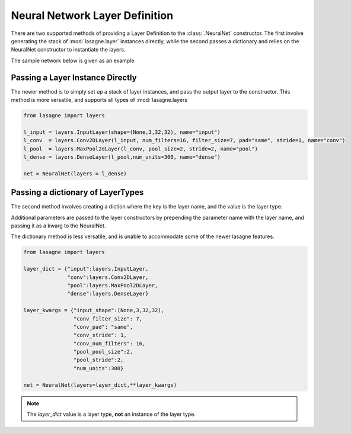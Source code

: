 Neural Network Layer Definition
-------------------------------

There are two supported methods of providing a Layer Definition to the :class:`.NeuralNet` constructor.
The first involve generating the stack of :mod:`lasagne.layer` instances directly, while the second passes a dictionary
and relies on the NeuralNet constructor to instantiate the layers.

The sample network below is given as an example

.. image:: LayerDefExample.svg

Passing a Layer Instance Directly
~~~~~~~~~~~~~~~~~~~~~~~~~~~~~~~~~
The newer method is to simply set up a stack of layer instances, and pass the output layer to the constructor.
This method is more versatile, and supports all types of :mod:`lasagne.layers`

.. code-block:: python

    from lasagne import layers

    l_input = layers.InputLayer(shape=(None,3,32,32), name="input")
    l_conv  = layers.Conv2DLayer(l_input, num_filters=16, filter_size=7, pad="same", stride=1, name="conv")
    l_pool  = layers.MaxPool2dLayer(l_conv, pool_size=2, stride=2, name="pool")
    l_dense = layers.DenseLayer(l_pool,num_units=300, name="dense")

    net = NeuralNet(layers = l_dense)

Passing a dictionary of LayerTypes
~~~~~~~~~~~~~~~~~~~~~~~~~~~~~~~~~~
The second method involves creating a diction where the key is the layer name, and the value is the layer type.

Additional parameters are passed to the layer constructors by prepending the parameter name with the layer name,
and passing it as a kwarg to the NeuralNet.

The dictionary method is less versatile, and is unable to accommodate some of the newer lasagne features.

.. code-block:: python

    from lasagne import layers

    layer_dict = {"input":layers.InputLayer,
                  "conv":layers.Conv2DLayer,
                  "pool":layers.MaxPool2DLayer,
                  "dense":layers.DenseLayer}

    layer_kwargs = {"input_shape":(None,3,32,32),
                    "conv_filter_size": 7,
                    "conv_pad": "same",
                    "conv_stride": 1,
                    "conv_num_filters": 16,
                    "pool_pool_size":2,
                    "pool_stride":2,
                    "num_units":300}

    net = NeuralNet(layers=layer_dict,**layer_kwargs)


.. note:: The `layer_dict` value is a layer type, **not** an instance of the layer type.